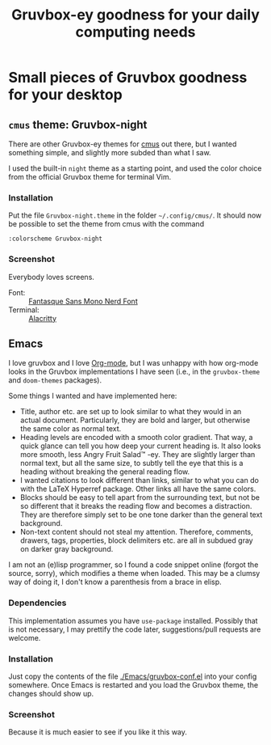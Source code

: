 #+title: Gruvbox-ey goodness for your daily computing needs
:preamble:
#+startup: overview indent entitiespretty inlineimages
:end:
* Small pieces of Gruvbox goodness for your desktop
** ~cmus~ theme: Gruvbox-night
There are other Gruvbox-ey themes for [[https://cmus.github.io/][cmus]] out there, but I wanted
something simple, and slightly more subded than what I saw.

I used the built-in ~night~ theme as a starting point, and used the
color choice from the official Gruvbox theme for terminal Vim.

*** Installation
Put the file ~Gruvbox-night.theme~ in the folder ~~/.config/cmus/~. 
It should now be possible to set the theme from cmus with the command

#+begin_src 
:colorscheme Gruvbox-night
#+end_src

*** Screenshot

Everybody loves screens.

#+attr_org: :width 800px
#+attr_html: :width 800px
[[./cmus/cmus_Gruvbox-night_Screenshot.png]]


- Font: :: [[https://github.com/ryanoasis/nerd-fonts/tree/master/patched-fonts/FantasqueSansMono][Fantasque Sans Mono Nerd Font]]
- Terminal: :: [[https://github.com/alacritty/alacritty][Alacritty]]

** Emacs
I love gruvbox and I love [[https://www.orgmode.org][Org-mode]], but I was unhappy with how
org-mode looks in the Gruvbox implementations I have seen (i.e., in
the ~gruvbox-theme~ and ~doom-themes~ packages). 

Some things I wanted and have implemented here:
- Title, author etc. are set up to look similar to what they would in
  an actual document. Particularly, they are bold and larger, but
  otherwise the same color as normal text. 
- Heading levels are encoded with a smooth color gradient. That way, a
  quick glance can tell you how deep your current heading is. It also
  looks more smooth, less Angry Fruit Salad™ -ey. They are slightly
  larger than normal text, but all the same size, to subtly tell the
  eye that this is a heading without breaking the general reading
  flow. 
- I wanted citations to look different than links, similar to what you
  can do with the \LaTeX Hyperref package. Other links all have the
  same colors. 
- Blocks should be easy to tell apart from the surrounding text, but
  not be so different that it breaks the reading flow and becomes a
  distraction. They are therefore simply set to be one tone darker
  than the general text background. 
- Non-text content should not steal my attention. Therefore, comments,
  drawers, tags, properties, block delimiters etc. are all in subdued
  gray on darker gray background.

I am not an (e)lisp programmer, so I found a code snippet online
(forgot the source, sorry), which modifies a theme when loaded. This
may be a clumsy way of doing it, I don't know a parenthesis from a
brace in elisp. 

*** Dependencies
This implementation assumes you have ~use-package~ installed. Possibly
that is not necessary, I may prettify the code later, suggestions/pull
requests are welcome.

*** Installation
Just copy the contents of the file [[./Emacs/gruvbox-conf.el]] into your
config somewhere. Once Emacs is restarted and you load the Gruvbox
theme, the changes should show up. 

*** Screenshot
Because it is much easier to see if you like it this way. 

#+attr_org: :width 800px
[[./Emacs/My-Gruvbox.png]]

